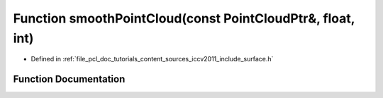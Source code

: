 .. _exhale_function_iccv2011_2include_2surface_8h_1afb6a6d1e0d1ed75b7accf1576b747763:

Function smoothPointCloud(const PointCloudPtr&, float, int)
===========================================================

- Defined in :ref:`file_pcl_doc_tutorials_content_sources_iccv2011_include_surface.h`


Function Documentation
----------------------


.. doxygenfunction:: smoothPointCloud(const PointCloudPtr&, float, int)
